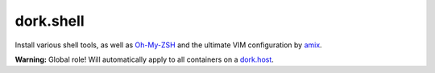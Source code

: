 dork.shell
==========

Install various shell tools, as well as Oh-My-ZSH_ and the ultimate VIM configuration
by amix_.

**Warning:** Global role! Will automatically apply to all containers on a dork.host_.

.. _dork.host: https://github.com/iamdork/dork.host
.. _Oh-My-ZSH: https://github.com/robbyrussell/oh-my-zsh
.. _amix: https://github.com/amix/vimrc

